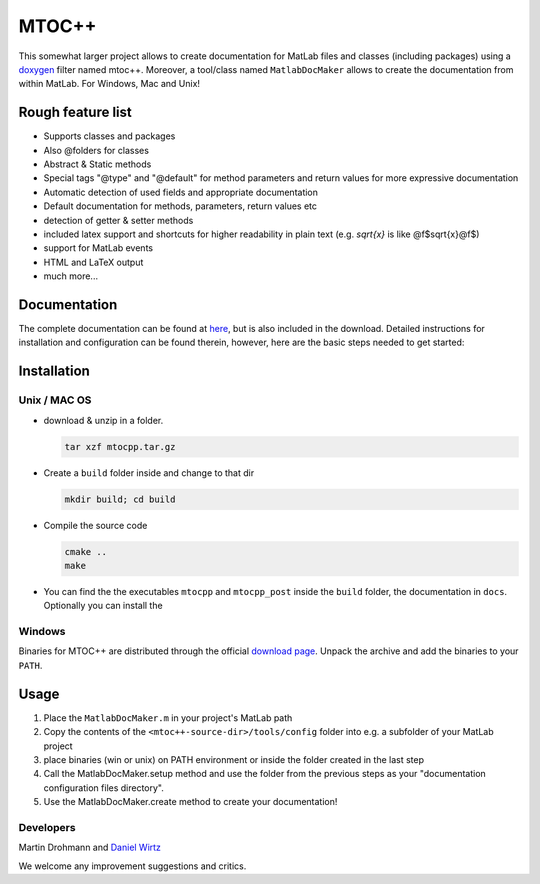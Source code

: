 ======
MTOC++
======

This somewhat larger project allows to create documentation for MatLab files
and classes (including packages) using a doxygen_ filter named mtoc++.
Moreover, a tool/class named ``MatlabDocMaker`` allows to create the documentation
from within MatLab.  For Windows, Mac and Unix!

Rough feature list
==================

- Supports classes and packages
- Also @folders for classes
- Abstract & Static methods
- Special tags "@type" and "@default" for method parameters and return values
  for more expressive documentation
- Automatic detection of used fields and appropriate documentation
- Default documentation for methods, parameters, return values etc
- detection of getter & setter methods
- included latex support and shortcuts for higher readability in plain text
  (e.g. `\sqrt{x}` is like @f$\sqrt{x}@f$)
- support for MatLab events
- HTML and LaTeX output
- much more...

Documentation
=============

The complete documentation can be found at `here
<http://www.morepas.org/software/mtocpp/docs/index.html>`_, but is also
included in the download. Detailed instructions for installation and
configuration can be found therein, however, here are the basic steps needed to
get started:

Installation
============

Unix / MAC OS
-------------

- download & unzip in a folder.

  .. code:: bash

     tar xzf mtocpp.tar.gz
  ..

- Create a ``build`` folder inside and change to that dir

  .. code:: bash

     mkdir build; cd build
  ..

- Compile the source code

  .. code:: bash

     cmake ..
     make
  ..

- You can find the the executables ``mtocpp`` and ``mtocpp_post`` inside the
  ``build`` folder, the documentation in ``docs``. Optionally you can install the 

Windows
-------

Binaries for MTOC++ are distributed through the official `download page`_.
Unpack the archive and add the binaries to your ``PATH``.


Usage
=====

1. Place the ``MatlabDocMaker.m`` in your project's MatLab path

2. Copy the contents of the ``<mtoc++-source-dir>/tools/config`` folder into
   e.g. a subfolder of your MatLab project

3. place binaries (win or unix) on PATH environment or inside the folder
   created in the last step

4. Call the MatlabDocMaker.setup method and use the folder from the previous steps as your "documentation configuration files directory".

5. Use the MatlabDocMaker.create method to create your documentation!

Developers
----------

Martin Drohmann and `Daniel Wirtz`_

We welcome any improvement suggestions and critics.

.. _doxygen: http://www.doxygen.org
.. _download page: http://www.morepas.org/software/mtocpp/docs/download.html
.. _Daniel Wirtz: http://www.mechbau.uni-stuttgart.de/ls2/jrg/people/academic_staff/wirtz/
